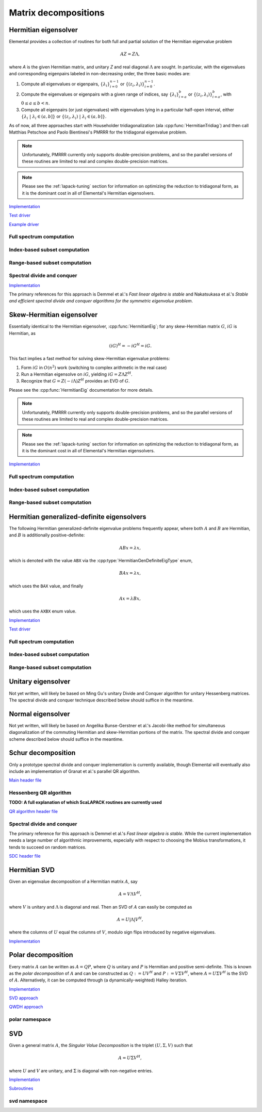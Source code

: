 Matrix decompositions
=====================

Hermitian eigensolver
---------------------
Elemental provides a collection of routines for both full and partial 
solution of the Hermitian eigenvalue problem 

.. math::

   A Z = Z \Lambda,

where `A` is the given Hermitian matrix, and unitary `Z` and real diagonal 
:math:`\Lambda` are sought. In particular, with the eigenvalues and 
corresponding eigenpairs labeled in non-decreasing order, the three basic 
modes are:

1. Compute all eigenvalues or eigenpairs, :math:`\{\lambda_i\}_{i=0}^{n-1}` or 
   :math:`\{(z_i,\lambda_i)\}_{i=0}^{n-1}`.
2. Compute the eigenvalues or eigenpairs with a given range of indices, say  
   :math:`\{\lambda_i\}_{i=a}^b` or :math:`\{(z_i,\lambda_i)\}_{i=a}^b`, 
   with :math:`0 \le a \le b < n`.
3. Compute all eigenpairs (or just eigenvalues) with eigenvalues lying in a 
   particular half-open interval, either
   :math:`\{\lambda_i \;|\; \lambda_i \in (a,b] \}` or 
   :math:`\{ (z_i,\lambda_i) \;|\; \lambda_i \in (a,b] \}`.

As of now, all three approaches start with Householder tridiagonalization 
(ala :cpp:func:`HermitianTridiag`) and then call Matthias Petschow and 
Paolo Bientinesi's PMRRR for the tridiagonal eigenvalue problem.

.. note::

   Unfortunately, PMRRR currently only supports double-precision problems, and 
   so the parallel versions of these routines are limited to real and complex 
   double-precision matrices.

.. note:: 

   Please see the :ref:`lapack-tuning` section for information on optimizing
   the reduction to tridiagonal form, as it is the dominant cost in all of 
   Elemental's Hermitian eigensolvers.

`Implementation <https://github.com/elemental/Elemental/blob/master/src/lapack-like/HermitianEig.cpp>`__

`Test driver <https://github.com/elemental/Elemental/blob/master/tests/lapack-like/HermitianEig.cpp>`__

`Example driver <https://github.com/elemental/Elemental/blob/master/examples/lapack-like/HermitianEig.cpp>`__

Full spectrum computation
^^^^^^^^^^^^^^^^^^^^^^^^^

.. cpp:function:: void HermitianEig( UpperOrLower uplo, Matrix<F>& A, Matrix<Base<F>>& w, SortType sort=UNSORTED )
.. cpp:function:: void HermitianEig( UpperOrLower uplo, DistMatrix<F>& A, DistMatrix<Base<F>,VR,STAR>& w, SortType sort=UNSORTED )

   Compute the full set of eigenvalues of the Hermitian matrix `A`.

.. cpp:function:: void HermitianEig( UpperOrLower uplo, Matrix<F>& A, Matrix<Base<F>>& w, Matrix<F>& Z, SortType sort=UNSORTED )
.. cpp:function:: void HermitianEig( UpperOrLower uplo, DistMatrix<F>& A, DistMatrix<Base<F>,VR,STAR>& w, DistMatrix<F>& Z, SortType sort=UNSORTED )

   Compute the full set of eigenpairs of the Hermitian matrix `A`.

Index-based subset computation
^^^^^^^^^^^^^^^^^^^^^^^^^^^^^^

.. cpp:function:: void HermitianEig( UpperOrLower uplo, Matrix<F>& A, Matrix<Base<F>>& w, int a, int b, SortType sort=UNSORTED )
.. cpp:function:: void HermitianEig( UpperOrLower uplo, DistMatrix<F>& A, DistMatrix<Base<F>,VR,STAR>& w, int a, int b, SortType sort=UNSORTED )

   Compute the eigenvalues of a Hermitian matrix `A` with indices in the range 
   :math:`a,a+1,...,b`.

.. cpp:function:: void HermitianEig( UpperOrLower uplo, Matrix<F>& A, Matrix<Base<F>>& w, Matrix<F>& Z, SortType sort=UNSORTED )
.. cpp:function:: void HermitianEig( UpperOrLower uplo, DistMatrix<F>& A, DistMatrix<Base<F>,VR,STAR>& w, DistMatrix<F>& Z, SortType sort=UNSORTED )

   Compute the eigenpairs of a Hermitian matrix `A` with indices in the range 
   :math:`a,a+1,...,b`.

Range-based subset computation
^^^^^^^^^^^^^^^^^^^^^^^^^^^^^^

.. cpp:function:: void HermitianEig( UpperOrLower uplo, Matrix<F>& A, Matrix<Base<F>>& w, Base<F> a, Base<F> b, SortType sort=UNSORTED )
.. cpp:function:: void HermitianEig( UpperOrLower uplo, DistMatrix<F,STAR,STAR>& A, DistMatrix<Base<F>,STAR,STAR>& w, Base<F> a, Base<F> b, SortType sort=UNSORTED )
.. cpp:function:: void HermitianEig( UpperOrLower uplo, DistMatrix<F>& A, DistMatrix<Base<F>,VR,STAR>& w, Base<F> a, Base<F> b, SortType sort=UNSORTED )

   Compute the eigenvalues of a Hermitian matrix `A` lying in the half-open 
   interval :math:`(a,b]`.

.. cpp:function:: void HermitianEig( UpperOrLower uplo, Matrix<F>& A, Matrix<Base<F>>& w, Matrix<F>& Z, SortType sort=UNSORTED )
.. cpp:function:: void HermitianEig( UpperOrLower uplo, DistMatrix<F,STAR,STAR>& A, DistMatrix<Base<F>,STAR,STAR>& w, DistMatrix<F,STAR,STAR>& Z, SortType sort=UNSORTED )
.. cpp:function:: void HermitianEig( UpperOrLower uplo, DistMatrix<F>& A, DistMatrix<Base<F>,VR,STAR>& w, DistMatrix<F>& Z, SortType sort=UNSORTED )

   Compute the eigenpairs of a Hermitian matrix `A` with eigenvalues lying in 
   the half-open interval :math:`(a,b]`.

Spectral divide and conquer
^^^^^^^^^^^^^^^^^^^^^^^^^^^

`Implementation <https://github.com/elemental/Elemental/blob/master/include/elemental/lapack-like/decomp/HermitianEig/SDC.hpp>`__

The primary references for this approach is Demmel et al.'s *Fast linear algebra
is stable* and Nakatsukasa et al.'s *Stable and efficient spectral divide and conquer algorithms for the symmetric eigenvalue problem*.

.. cpp:type:: HermitianSdcCtrl<Real>

   .. cpp:member:: int cutoff
   .. cpp:member:: int maxInnerIts
   .. cpp:member:: int maxOuterIts
   .. cpp:member:: Real tol
   .. cpp:member:: Real spreadFactor
   .. cpp:member:: bool random
   .. cpp:member:: bool progress

.. cpp:type:: HermitianSdcCtrl<Base<F>>

   A particular case where the datatype is the base of the potentially complex
   type ``F``.


.. cpp:function:: void herm_eig::SDC( Matrix<F>& A, Matrix<Base<F>>& w, HermitianSdcCtrl<Base<F>> sdcCtrl=HermitianSdcCtrl<Base<F>>() )
.. cpp:function:: void herm_eig::SDC( DistMatrix<F>& A, DistMatrix<Base<F>,VR,STAR>& w, HermitianSdcCtrl<Base<F>> sdcCtrl=HermitianSdcCtrl<Base<F>>() )

   Compute the eigenvalues of the matrix :math:`A` via a QDWH-based spectral 
   divide and conquer process. 

.. cpp:function:: void herm_eig::SDC( Matrix<F>& A, Matrix<Base<F>>& w, Matrix<F>& Q, HermitianSdcCtrl<Base<F>> sdcCtrl=HermitianSdcCtrl<Base<F>>() )
.. cpp:function:: void herm_eig::SDC( DistMatrix<F>& A, DistMatrix<Base<F>,VR,STAR>& w, DistMatrix<F>& Q, HermitianSdcCtrl<Base<F>> sdcCtrl=HermitianSdcCtrl<Base<F>>() )

   Attempt to also compute the eigenvectors.

Skew-Hermitian eigensolver
--------------------------
Essentially identical to the Hermitian eigensolver, :cpp:func:`HermitianEig`;
for any skew-Hermitian matrix :math:`G`, :math:`iG` is Hermitian, as 

.. math::

   (iG)^H = -iG^H = iG.

This fact implies a fast method for solving skew-Hermitian eigenvalue problems:

1. Form :math:`iG` in :math:`O(n^2)` work 
   (switching to complex arithmetic in the real case)
2. Run a Hermitian eigensolve on :math:`iG`, yielding :math:`iG=Z \Lambda Z^H`.
3. Recognize that :math:`G=Z (-i \Lambda) Z^H` provides an EVD of :math:`G`.

Please see the :cpp:func:`HermitianEig` documentation for more details.

.. note::

   Unfortunately, PMRRR currently only supports double-precision problems, and 
   so the parallel versions of these routines are limited to real and complex 
   double-precision matrices.

.. note:: 

   Please see the :ref:`lapack-tuning` section for information on optimizing
   the reduction to tridiagonal form, as it is the dominant cost in all of 
   Elemental's Hermitian eigensolvers.

`Implementation <https://github.com/elemental/Elemental/blob/master/include/elemental/lapack-like/decomp/SkewHermitianEig.hpp>`__

Full spectrum computation
^^^^^^^^^^^^^^^^^^^^^^^^^

.. cpp:function:: void SkewHermitianEig( UpperOrLower uplo, Matrix<F>& G, Matrix<Base<F>>& wImag, SortType sort=UNSORTED )
.. cpp:function:: void SkewHermitianEig( UpperOrLower uplo, DistMatrix<F>& G, DistMatrix<Base<F>,VR,STAR>& wImag, SortType sort=UNSORTED )

   Compute the full set of eigenvalues of the skew-Hermitian matrix `G`.

.. cpp:function:: void SkewHermitianEig( UpperOrLower uplo, Matrix<F>& G, Matrix<Base<F>>& wImag, Matrix<Complex<Base<F>> >& Z, SortType sort=UNSORTED )
.. cpp:function:: void SkewHermitianEig( UpperOrLower uplo, DistMatrix<F>& G, DistMatrix<Base<F>,VR,STAR>& wImag, DistMatrix<Complex<Base<F>> >& Z, SortType sort=UNSORTED )

   Compute the full set of eigenpairs of the skew-Hermitian matrix `G`.

Index-based subset computation
^^^^^^^^^^^^^^^^^^^^^^^^^^^^^^

.. cpp:function:: void SkewHermitianEig( UpperOrLower uplo, Matrix<F>& G, Matrix<Base<F>>& wImag, int a, int b, SortType sort=UNSORTED )
.. cpp:function:: void SkewHermitianEig( UpperOrLower uplo, DistMatrix<F>& G, DistMatrix<Base<F>,VR,STAR>& wImag, int a, int b, SortType sort=UNSORTED )

   Compute the eigenvalues of a skew-Hermitian matrix `G` with
   indices in the range :math:`a,a+1,...,b`.

.. cpp:function:: void SkewHermitianEig( UpperOrLower uplo, Matrix<F>& G, Matrix<Base<F>>& wImag, Matrix<Complex<Base<F>> >& Z, SortType sort=UNSORTED )
.. cpp:function:: void SkewHermitianEig( UpperOrLower uplo, DistMatrix<F>& G, DistMatrix<Base<F>,VR,STAR>& wImag, DistMatrix<Complex<Base<F>> >& Z, SortType sort=UNSORTED )

   Compute the eigenpairs of a skew-Hermitian matrix `G` with 
   indices in the range :math:`a,a+1,...,b`.

Range-based subset computation
^^^^^^^^^^^^^^^^^^^^^^^^^^^^^^

.. cpp:function:: void SkewHermitianEig( UpperOrLower uplo, Matrix<F>& G, Matrix<Base<F>>& wImag, Base<F> a, Base<F> b, SortType sort=UNSORTED )
.. cpp:function:: void SkewHermitianEig( UpperOrLower uplo, DistMatrix<F>& G, DistMatrix<Base<F>,VR,STAR>& wImag, Base<F> a, Base<F> b, SortType sort=UNSORTED )

   Compute the eigenvalues of a skew-Hermitian matrix `G` 
   lying in the half-open interval :math:`(a,b]i`.

.. cpp:function:: void SkewHermitianEig( UpperOrLower uplo, Matrix<F>& G, Matrix<Base<F>>& wImag, Matrix<F>& Z, SortType sort=UNSORTED )
.. cpp:function:: void SkewHermitianEig( UpperOrLower uplo, DistMatrix<F>& G, DistMatrix<Base<F>,VR,STAR>& wImag, DistMatrix<F>& Z, SortType sort=UNSORTED )

   Compute the eigenpairs of a skew-Hermitian matrix `G` with 
   eigenvalues lying in the half-open interval :math:`(a,b]i`.

Hermitian generalized-definite eigensolvers
-------------------------------------------
The following Hermitian generalized-definite eigenvalue problems frequently 
appear, where both :math:`A` and :math:`B` are Hermitian, and :math:`B` is 
additionally positive-definite:

.. math::

   ABx = \lambda x,

which is denoted with the value ``ABX`` via the 
:cpp:type:`HermitianGenDefiniteEigType` enum,

.. math::

   BAx = \lambda x,

which uses the ``BAX`` value, and finally

.. math::

   Ax = \lambda B x,

which uses the ``AXBX`` enum value.

.. cpp:type:: HermitianGenDefiniteEigType

   An enum for specifying either the ``ABX``, ``BAX``, or ``AXBX`` 
   generalized eigenvalue problems (described above).

`Implementation <https://github.com/elemental/Elemental/blob/master/include/elemental/lapack-like/decomp/HermitianGenDefiniteEig.hpp>`__

`Test driver <https://github.com/elemental/Elemental/blob/master/tests/lapack-like/HermitianGenDefiniteEig.cpp>`__

Full spectrum computation
^^^^^^^^^^^^^^^^^^^^^^^^^

.. cpp:function:: void HermitianGenDefiniteEig( HermitianGenDefiniteEigType type, UpperOrLower uplo, Matrix<F>& A, Matrix<F>& B, Matrix<Base<F>>& w, SortType sort=UNSORTED )
.. cpp:function:: void HermitianGenDefiniteEig( HermitianGenDefiniteEigType type, UpperOrLower uplo, DistMatrix<F>& A, DistMatrix<F>& B, DistMatrix<Base<F>,VR,STAR>& w, SortType sort=UNSORTED )

   Compute the full set of eigenvalues of a generalized EVP involving the 
   Hermitian matrices `A` and `B`, where `B` is also positive-definite.

.. cpp:function:: void HermitianGenDefiniteEig( HermitianGenDefiniteEigType type, UpperOrLower uplo, Matrix<F>& A, Matrix<F>& B, Matrix<Base<F>>& w, Matrix<Base<F>>& Z, SortType sort=UNSORTED )
.. cpp:function:: void HermitianGenDefiniteEig( HermitianGenDefiniteEigType type, UpperOrLower uplo, DistMatrix<F>& A, DistMatrix<F>& B, DistMatrix<Base<F>,VR,STAR>& w, DistMatrix<Base<F>>& Z, SortType sort=UNSORTED )

   Compute the full set of eigenpairs of a generalized EVP involving the 
   Hermitian matrices `A` and `B`, where `B` is also positive-definite.

Index-based subset computation
^^^^^^^^^^^^^^^^^^^^^^^^^^^^^^

.. cpp:function:: void HermitianGenDefiniteEig( HermitianGenDefiniteEigType type, UpperOrLower uplo, Matrix<F>& A, Matrix<F>& B, Matrix<Base<F>>& w, int a, int b, SortType sort=UNSORTED )
.. cpp:function:: void HermitianGenDefiniteEig( HermitianGenDefiniteEigType type, UpperOrLower uplo, DistMatrix<F>& A, DistMatrix<F>& B, DistMatrix<Base<F>,VR,STAR>& w, int a, int b, SortType sort=UNSORTED )

   Compute the eigenvalues with indices in the range :math:`a,a+1,...,b` of a 
   generalized EVP involving the Hermitian matrices `A` and `B`, where `B` is 
   also positive-definite.

.. cpp:function:: void HermitianGenDefiniteEig( HermitianGenDefiniteEigType type, UpperOrLower uplo, Matrix<F>& A, Matrix<F>& B, Matrix<Base<F>>& w, Matrix<F>& Z, SortType sort=UNSORTED )
.. cpp:function:: void HermitianGenDefiniteEig( HermitianGenDefiniteEigType type, UpperOrLower uplo, DistMatrix<F>& A, DistMatrix<F>& B, DistMatrix<Base<F>,VR,STAR>& w, DistMatrix<F>& Z, SortType sort=UNSORTED )

   Compute the eigenpairs with indices in the range :math:`a,a+1,...,b` of a 
   generalized EVP involving the Hermitian matrices `A` and `B`, where `B` is 
   also positive-definite.

Range-based subset computation
^^^^^^^^^^^^^^^^^^^^^^^^^^^^^^

.. cpp:function:: void HermitianGenDefiniteEig( HermitianGenDefiniteEigType type, UpperOrLower uplo, Matrix<F>& A, Matrix<F>& B, Matrix<Base<F>>& w, Base<F> a, Base<F> b, SortType sort=UNSORTED )
.. cpp:function:: void HermitianGenDefiniteEig( HermitianGenDefiniteEigType type, UpperOrLower uplo, DistMatrix<F>& A, DistMatrix<F>& B, DistMatrix<Base<F>,VR,STAR>& w, Base<F> a, Base<F> b, SortType sort=UNSORTED )

   Compute the eigenvalues lying in the half-open interval :math:`(a,b]` of a 
   generalized EVP involving the Hermitian matrices `A` and `B`, where `B` is 
   also positive-definite.

.. cpp:function:: void HermitianGenDefiniteEig( HermitianGenDefiniteEigType type, UpperOrLower uplo, Matrix<F>& A, Matrix<F>& B, Matrix<Base<F>>& w, Matrix<F>& Z, SortType sort=UNSORTED )
.. cpp:function:: void HermitianGenDefiniteEig( HermitianGenDefiniteEigType type, UpperOrLower uplo, DistMatrix<F>& A, DistMatrix<F>& B, DistMatrix<Base<F>,VR,STAR>& w, DistMatrix<F>& Z, SortType sort=UNSORTED )

   Compute the eigenpairs whose eigenvalues lie in the half-open interval 
   :math:`(a,b]` of a generalized EVP involving the Hermitian matrices `A` and 
   `B`, where `B` is also positive-definite.

Unitary eigensolver
-------------------
Not yet written, will likely be based on Ming Gu's unitary Divide and Conquer 
algorithm for unitary Hessenberg matrices. The spectral divide and conquer 
technique described below should suffice in the meantime.

Normal eigensolver
------------------
Not yet written, will likely be based on Angelika Bunse-Gerstner et al.'s 
Jacobi-like method for simultaneous diagonalization of the commuting Hermitian 
and skew-Hermitian portions of the matrix.
The spectral divide and conquer scheme described below should suffice in the 
meantime.

Schur decomposition
-------------------
Only a prototype spectral divide and conquer implementation is currently 
available, though Elemental will eventually also include an implementation of
Granat et al.'s parallel QR algorithm.

`Main header file <https://github.com/elemental/Elemental/blob/master/include/elemental/lapack-like/decomp/Schur.hpp>`__

.. cpp:function:: void Schur( Matrix<F>& A )
.. cpp:function:: void Schur( Matrix<F>& A, Matrix<F>& Q )

   Currently defaults to the sequential Hessenberg QR algorithm.

.. cpp:function:: void Schur( DistMatrix<F>& A )
.. cpp:function:: void Schur( DistMatrix<F>& A, DistMatrix<F>& Q )

   If ScaLAPACK is detected, this routine combines Elemental's transformations
   to and from upper-Hessenberg form with ScaLAPACK's non-AED Hessenberg 
   QR algorithm (p{s,d,c,z}lahqr). If ScaLAPACK was not detected during 
   Elemental's configuration, a prototype Spectral Divide and Conquer algorithm
   is used (note that Elemental's SDC implementation only works for matrices
   without strong eigenvalue clustering).

Hessenberg QR algorithm
^^^^^^^^^^^^^^^^^^^^^^^
**TODO: A full explanation of which ScaLAPACK routines are currently used**

`QR algorithm header file <https://github.com/elemental/Elemental/blob/master/include/elemental/lapack-like/decomp/Schur/QR.hpp>`__

.. cpp:function:: void schur::QR( Matrix<F>& A, Matrix<Complex<Base<F>>>& w, bool fullTriangle=false )
.. cpp:function:: void schur::QR( Matrix<F>& A, Matrix<Complex<Base<F>>>& w, Matrix<F>& Q, bool fullTriangle=true )

   Condense the matrix to upper-Hessenberg form and then use a sequential QR 
   algorithm to compute a (partial) Schur decomposition. 
   It is optional whether or not the full Schur factor is computed.

.. cpp:function:: void schur::QR( DistMatrix<F>& A, DistMatrix<Complex<Base<F>>,VR,STAR>& w, bool fullTriangle=false, bool aed=false )
.. cpp:function:: void schur::QR( BlockDistMatrix<F>& A, DistMatrix<Complex<Base<F>>,VR,STAR>& w, bool fullTriangle=false, bool aed=false )
.. cpp:function:: void schur::QR( DistMatrix<F>& A, DistMatrix<Complex<Base<F>>,VR,STAR>& w, DistMatrix<F>& Q, bool fullTriangle=true, bool aed=false )
.. cpp:function:: void schur::QR( BlockDistMatrix<F>& A, DistMatrix<Complex<Base<F>>,VR,STAR>& w, BlockDistMatrix<F>& Q, bool fullTriangle=true, bool aed=false )

   Condense the matrix to upper-Hessenberg form and then use ScaLAPACK's 
   parallel QR algorithm to compute a (partial) Schur decomposition.
   It is optional whether or not the full Schur factor is computed, and 
   Aggressive Early Deflation is also optional for real matrices (as of now,
   its usage is not recommended due to known bugs in the implementation).

Spectral divide and conquer
^^^^^^^^^^^^^^^^^^^^^^^^^^^

The primary reference for this approach is Demmel et al.'s *Fast linear algebra
is stable*. While the current implementation needs a large number of algorithmic
improvements, especially with respect to choosing the Mobius transformations,
it tends to succeed on random matrices.

`SDC header file <https://github.com/elemental/Elemental/blob/master/include/elemental/lapack-like/decomp/Schur/SDC.hpp>`__

.. cpp:type:: SdcCtrl<Real>

   .. cpp:member:: int cutoff
   .. cpp:member:: int maxInnerIts
   .. cpp:member:: int maxOuterIts
   .. cpp:member:: Real tol
   .. cpp:member:: Real spreadFactor
   .. cpp:member:: bool random
   .. cpp:member:: bool progress

.. cpp:type:: SdcCtrl<Base<F>>

   A particular case where the datatype is the base of the potentially complex
   type ``F``.

.. cpp:function:: void schur::SDC( Matrix<F>& A, Matrix<Complex<Base<F>>>& w, bool formATR=false, SdcCtrl<Base<F>> sdcCtrl=SdcCtrl<Base<F>>() )
.. cpp:function:: void schur::SDC( DistMatrix<F>& A, DistMatrix<Complex<Base<F>>,VR,STAR>& w, bool formATR=false, SdcCtrl<Base<F>> sdcCtrl=SdcCtrl<Base<F>>() )

   Compute the eigenvalues of the matrix :math:`A` via a spectral divide and
   conquer process. On exit, the eigenvalues of :math:`A` will be stored on its
   diagonal, and, if ``formATR`` was set to true, the upper triangle of 
   :math:`A` will be its corresponding upper-triangular Schur factor.

.. cpp:function:: void schur::SDC( Matrix<F>& A, Matrix<Complex<Base<F>>>& w, Matrix<F>& Q, bool formATR=true, SdcCtrl<Base<F>> sdcCtrl=SdcCtrl<Base<F>>() )
.. cpp:function:: void schur::SDC( DistMatrix<F>& A, DistMatrix<Complex<Base<F>>,VR,STAR>& w, DistMatrix<F>& Q, bool formATR=true, SdcCtrl<Base<F>> sdcCtrl=SdcCtrl<Base<F>>() )

   Attempt to also compute the Schur vectors.

Hermitian SVD
-------------
Given an eigenvalue decomposition of a Hermitian matrix :math:`A`, say

.. math::

   A = V \Lambda V^H,

where :math:`V` is unitary and :math:`\Lambda` is diagonal and real. 
Then an SVD of :math:`A` can easily be computed as

.. math::

   A = U |\Lambda| V^H,

where the columns of :math:`U` equal the columns of :math:`V`, modulo sign 
flips introduced by negative eigenvalues.

`Implementation <https://github.com/elemental/Elemental/blob/master/include/elemental/lapack-like/decomp/SVD.hpp>`__

.. cpp:function:: void HermitianSVD( UpperOrLower uplo, Matrix<F>& A, Matrix<Base<F>>& s, Matrix<F>& U, Matrix<F>& V )
.. cpp:function:: void HermitianSVD( UpperOrLower uplo, DistMatrix<F>& A, DistMatrix<Base<F>,VR,STAR>& s, DistMatrix<F>& U, DistMatrix<F>& V )

   Return a vector of singular values, :math:`s`, and the left and right 
   singular vector matrices, :math:`U` and :math:`V`, such that 
   :math:`A=U \mathrm{diag}(s) V^H`.

.. cpp:function:: void HermitianSVD( UpperOrLower uplo, Matrix<F>& A, Matrix<Base<F>>& s )
.. cpp:function:: void HermitianSVD( UpperOrLower uplo, DistMatrix<F>& A, DistMatrix<Base<F>,VR,STAR>& s )

   Return the singular values of :math:`A` in `s`. Note that the appropriate 
   triangle of `A` is overwritten during computation.

Polar decomposition
-------------------
Every matrix :math:`A` can be written as :math:`A=QP`, where :math:`Q` is 
unitary and :math:`P` is Hermitian and positive semi-definite. This is known as
the *polar decomposition* of :math:`A` and can be constructed as 
:math:`Q := U V^H` and :math:`P := V \Sigma V^H`, where 
:math:`A = U \Sigma V^H` is the SVD of :math:`A`. Alternatively, it can be 
computed through (a dynamically-weighted) Halley iteration.

`Implementation <https://github.com/elemental/Elemental/blob/master/include/elemental/lapack-like/decomp/Polar.hpp>`__

`SVD approach <https://github.com/elemental/Elemental/blob/master/include/elemental/lapack-like/decomp/Polar/SVD.hpp>`__

`QWDH approach <https://github.com/elemental/Elemental/blob/master/include/elemental/lapack-like/decomp/Polar/QDWH.hpp>`__

.. cpp:function:: void Polar( Matrix<F>& A )
.. cpp:function:: void Polar( DistMatrix<F>& A )
.. cpp:function:: void Polar( Matrix<F>& A, Matrix<F>& P )
.. cpp:function:: void Polar( DistMatrix<F>& A, DistMatrix<F>& P )

   Compute the polar decomposition of :math:`A`, :math:`A=QP`, returning 
   :math:`Q` within `A` and :math:`P` within `P`. The current implementation
   first computes the SVD.

.. cpp:function:: void HermitianPolar( UpperOrLower uplo, Matrix<F>& A )
.. cpp:function:: void HermitianPolar( UpperOrLower uplo, DistMatrix<F>& A )
.. cpp:function:: void HermitianPolar( UpperOrLower uplo, Matrix<F>& A, Matrix<F>& P )
.. cpp:function:: void HermitianPolar( UpperOrLower uplo, DistMatrix<F>& A, DistMatrix<F>& P )

   Compute the polar decomposition through a Hermitian EVD. Since this is 
   equivalent to a Hermitian sign decomposition (if :math:`\text{sgn}(0)` is 
   set to 1), these routines are equivalent to `HermitianSign`.

polar namespace
^^^^^^^^^^^^^^^

.. cpp:function:: int polar::QDWH( Matrix<F>& A, bool colPiv=false, int maxits=20 )
.. cpp:function:: int polar::QDWH( DistMatrix<F>& A, bool colPiv=false, int maxIts=20 )
.. cpp:function:: int hermitian_polar::QDWH( UpperOrLower uplo, Matrix<F>& A, bool colPiv=false, int maxits=20 )
.. cpp:function:: int hermitian_polar::QDWH( UpperOrLower uplo, DistMatrix<F>& A, bool colPiv=false, int maxIts=20 )

   Overwrites :math:`A` with the :math:`Q` from the polar decomposition using 
   a QR-based dynamically weighted Halley iteration. The number of iterations
   used is returned upon completion.
   **TODO: reference to Yuji's paper**

.. cpp:function:: int polar::QDWH( Matrix<F>& A, Matrix<F>& P, bool colPiv=false, int maxits=20 )
.. cpp:function:: int polar::QDWH( DistMatrix<F>& A, DistMatrix<F>& P, bool colPiv=false, int maxIts=20 )
.. cpp:function:: int hermitian_polar::QDWH( UpperOrLower uplo, Matrix<F>& A, Matrix<F>& P, bool colPiv=false, int maxits=20 )
.. cpp:function:: int hermitian_polar::QDWH( UpperOrLower uplo, DistMatrix<F>& A, DistMatrix<F>& P, bool colPiv=false, int maxIts=20 )

   Return the full polar decomposition, where :math:`P` is HPD.

SVD
---
Given a general matrix :math:`A`, the *Singular Value Decomposition* is the 
triplet :math:`(U,\Sigma,V)` such that

.. math::

   A = U \Sigma V^H,

where :math:`U` and :math:`V` are unitary, and :math:`\Sigma` is diagonal with 
non-negative entries.

`Implementation <https://github.com/elemental/Elemental/blob/master/include/elemental/lapack-like/decomp/SVD.hpp>`__

`Subroutines <https://github.com/elemental/Elemental/tree/master/include/elemental/lapack-like/decomp/SVD>`__

.. cpp:function:: void SVD( Matrix<F>& A, Matrix<Base<F>>& s, Matrix<F>& V )

.. cpp:function:: void SVD( DistMatrix<F>& A, DistMatrix<Base<F>,VR,STAR>& s, DistMatrix<F>& V )

   Overwrites `A` with :math:`U`, `s` with the diagonal entries of :math:`\Sigma`, and `V` with :math:`V`. 

.. cpp:function:: void SVD( Matrix<F>& A, Matrix<Base<F>>& s )

.. cpp:function:: void SVD( DistMatrix<F>& A, DistMatrix<Base<F>,VR,STAR>& s )

   Forms the singular values of :math:`A` in `s`. Note that `A` is overwritten in order to compute the singular values.


svd namespace
^^^^^^^^^^^^^

.. cpp:function:: void svd::QRSVD( Matrix<F>& A, Matrix<Base<F>>& s, Matrix<F>& V )

   SVD which uses bidiagonal QR algorithm.

.. cpp:function:: void svd::DivideAndConquerSVD( Matrix<F>& A, Matrix<Base<F>>& s, Matrix<F>& V )

   SVD which uses a bidiagonal divide-and-conquer algorithm.

.. cpp:function:: void svd::Chan( DistMatrix<F>& A, DistMatrix<Base<F>,VR,STAR>& s, double heightRatio=1.2 )
.. cpp:function:: void svd::Chan( DistMatrix<F>& A, DistMatrix<Base<F>,VR,STAR>& s, DistMatrix<F>& V, double heightRatio=1.5 )

   SVD which preprocesses with an initial QR decomposition if the matrix is 
   sufficiently tall relative to its width.

.. cpp:function:: void svd::GolubReinschUpper( DistMatrix<F>& A, DistMatrix<Base<F>,VR,STAR>& s )
.. cpp:function:: void svd::GolubReinschUpper( DistMatrix<F>& A, DistMatrix<Base<F>,VR,STAR>& s, DistMatrix<F>& V )

   Computes the singular values (and vectors) of a matrix which is taller than
   it is wide using the Golub-Reinsch algorithm, though DQDS is used when only
   the singular values are sought.

.. cpp:function:: void svd::Thresholded( Matrix<F>& A, Matrix<Base<F>>& s, Matrix<F>& V, Base<F> tol=0, bool relative=false )
.. cpp:function:: void svd::Thresholded( DistMatrix<F>& A, DistMatrix<Base<F>,VR,STAR>& s, DistMatrix<F>& V, Base<F> tol=0, bool relative=false )

   Computes the singular triplets whose singular values are larger than a 
   specified tolerance using the cross-product algorithm. This is often 
   advantageous because tridiagonal eigensolvers tend to enjoy better parallel
   implementations than bidiagonal SVD's.
